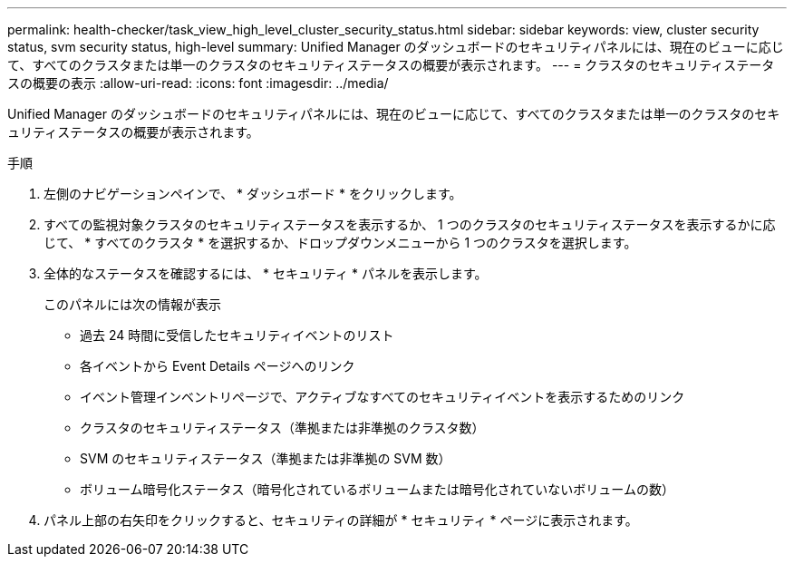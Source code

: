 ---
permalink: health-checker/task_view_high_level_cluster_security_status.html 
sidebar: sidebar 
keywords: view, cluster security status, svm security status, high-level 
summary: Unified Manager のダッシュボードのセキュリティパネルには、現在のビューに応じて、すべてのクラスタまたは単一のクラスタのセキュリティステータスの概要が表示されます。 
---
= クラスタのセキュリティステータスの概要の表示
:allow-uri-read: 
:icons: font
:imagesdir: ../media/


[role="lead"]
Unified Manager のダッシュボードのセキュリティパネルには、現在のビューに応じて、すべてのクラスタまたは単一のクラスタのセキュリティステータスの概要が表示されます。

.手順
. 左側のナビゲーションペインで、 * ダッシュボード * をクリックします。
. すべての監視対象クラスタのセキュリティステータスを表示するか、 1 つのクラスタのセキュリティステータスを表示するかに応じて、 * すべてのクラスタ * を選択するか、ドロップダウンメニューから 1 つのクラスタを選択します。
. 全体的なステータスを確認するには、 * セキュリティ * パネルを表示します。
+
このパネルには次の情報が表示

+
** 過去 24 時間に受信したセキュリティイベントのリスト
** 各イベントから Event Details ページへのリンク
** イベント管理インベントリページで、アクティブなすべてのセキュリティイベントを表示するためのリンク
** クラスタのセキュリティステータス（準拠または非準拠のクラスタ数）
** SVM のセキュリティステータス（準拠または非準拠の SVM 数）
** ボリューム暗号化ステータス（暗号化されているボリュームまたは暗号化されていないボリュームの数）


. パネル上部の右矢印をクリックすると、セキュリティの詳細が * セキュリティ * ページに表示されます。


